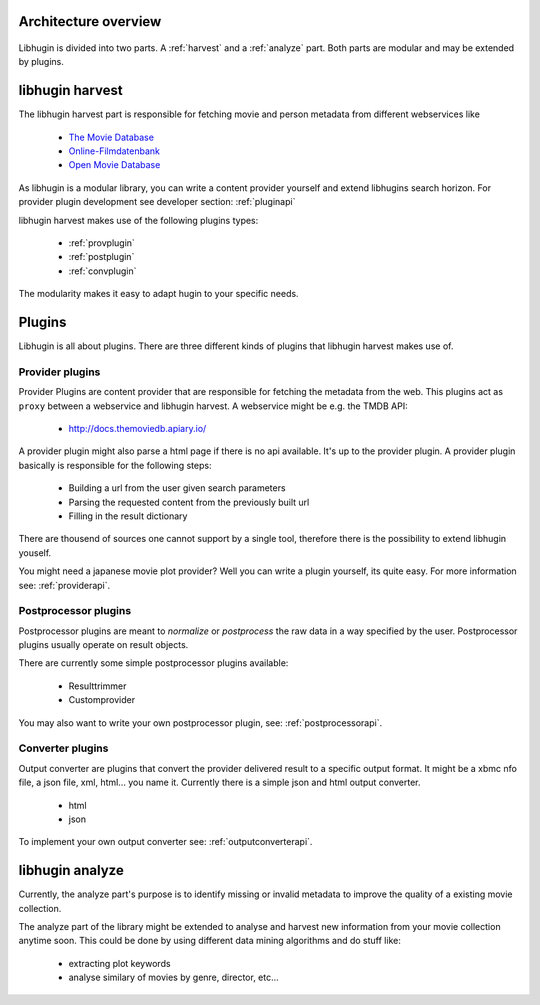 Architecture overview
=====================

.. figure:: /_static/archoverview.png
    :width: 100%


Libhugin is divided into two parts. A :ref:`harvest` and a :ref:`analyze` part. Both
parts are modular and may be extended by plugins.

.. _harvest:

libhugin harvest
================


The libhugin harvest part is responsible for fetching movie and person metadata
from different webservices like

    * `The Movie Database <http://www.themoviedb.org/documentation/api>`_
    * `Online-Filmdatenbank <http://www.ofdbgw.org>`_
    * `Open Movie Database <http://www.omdbapi.com>`_

As libhugin is a modular library, you can write a content provider yourself and
extend libhugins search horizon. For provider plugin development see developer
section: :ref:`pluginapi`

libhugin harvest makes use of the following plugins types:

    * :ref:`provplugin`
    * :ref:`postplugin`
    * :ref:`convplugin`

The modularity makes it easy to adapt hugin to your specific needs.

Plugins
=======

Libhugin is all about plugins. There are three different kinds of plugins that
libhugin harvest makes use of.

.. _provplugin:

Provider plugins
----------------

Provider Plugins are content provider that are responsible for fetching the
metadata from the web. This plugins act as ``proxy`` between a webservice  and
libhugin harvest. A webservice might be e.g. the TMDB API:

    * http://docs.themoviedb.apiary.io/

A provider plugin might also parse a html page if there is no api available.
It's up to the provider plugin. A provider plugin basically is responsible
for the following steps:

    * Building a url from the user given search parameters
    * Parsing the requested content from the previously built url
    * Filling in the result dictionary

There are thousend of sources one cannot support by a single tool, therefore
there is the possibility to extend libhugin youself.

You might need a japanese movie plot provider? Well you can write a plugin
yourself, its quite easy. For more information see: :ref:`providerapi`.


.. _postplugin:

Postprocessor plugins
----------------------

Postprocessor plugins are meant to *normalize* or *postprocess* the raw data
in a way specified by the user. Postprocessor plugins usually operate on result objects.

There are currently some simple postprocessor plugins available:

    * Resulttrimmer
    * Customprovider

You may also want to write your own postprocessor plugin, see:
:ref:`postprocessorapi`.


.. _convplugin:

Converter plugins
-----------------------

Output converter are plugins that convert the provider delivered result to a
specific output format. It might be a xbmc nfo file, a json file, xml, html...
you name it. Currently there is a simple json and html output converter.

    * html
    * json

To implement your own output converter see:
:ref:`outputconverterapi`.


.. _analyze:

libhugin analyze
================

Currently, the analyze part's purpose is to identify missing or invalid metadata
to improve the quality of a existing movie collection.

The analyze part of the library might be extended to analyse and harvest new
information from your movie collection anytime soon. This could be done by using
different data mining algorithms and do stuff like:

    * extracting plot keywords
    * analyse similary of movies by genre, director, etc...
